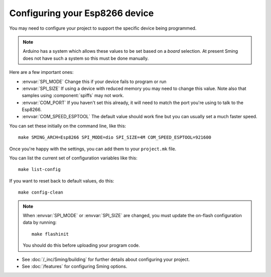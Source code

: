 Configuring your Esp8266 device
-------------------------------

.. highlight:: bash

You may need to configure your project to support the specific device being programmed.

.. note::

   Arduino has a system which allows these values to be set based on a *board*
   selection. At present Sming does not have such a system so this must be done
   manually.

Here are a few important ones:
 
* :envvar:`SPI_MODE` Change this if your device fails to program or run
* :envvar:`SPI_SIZE` If using a device with reduced memory you may need to change this value. Note also that samples using :component:`spiffs` may not work.
* :envvar:`COM_PORT` If you haven't set this already, it will need to match the port you're using to talk to the Esp8266.
* :envvar:`COM_SPEED_ESPTOOL` The default value should work fine but you can usually set a much faster speed.

You can set these initially on the command line, like this::

   make SMING_ARCH=Esp8266 SPI_MODE=dio SPI_SIZE=4M COM_SPEED_ESPTOOL=921600

Once you're happy with the settings, you can add them to your ``project.mk`` file.

You can list the current set of configuration variables like this::

   make list-config

If you want to reset back to default values, do this::

   make config-clean

.. note::

   When :envvar:`SPI_MODE` or :envvar:`SPI_SIZE` are changed, you must update the on-flash configuration
   data by running::
   
      make flashinit

   You should do this before uploading your program code.

* See :doc:`/_inc/Sming/building` for further details about configuring your project.
* See :doc:`/features` for configuring Sming options.
